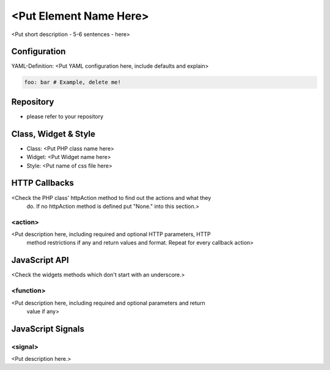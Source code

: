 .. _<add filename without rst as reference>:

<Put Element Name Here>
**********************************

<Put short description - 5-6 sentences - here>

.. image:: ../../../../../figures/nameoftheelement.png
     :scale: 80

Configuration
=============

.. image:: ../../../../../figures/nameoftheelement_configuration.png
     :scale: 80

YAML-Definition:
<Put YAML configuration here, include defaults and explain>

.. code-block:: yaml

   foo: bar # Example, delete me!

Repository
=============

* please refer to your repository

Class, Widget & Style
===========================

* Class: <Put PHP class name here>
* Widget: <Put Widget name here>
* Style: <Put name of css file here>


HTTP Callbacks
==============

<Check the PHP class' httpAction method to find out the actions and what they
 do. If no httpAction method is defined put "None." into this section.>

<action>
--------------------------------

<Put description here, including required and optional HTTP parameters, HTTP
 method restrictions if any and return values and format. Repeat for every
 callback action>

JavaScript API
==============

<Check the widgets methods which don't start with an underscore.>

<function>
----------

<Put description here, including required and optional parameters and return
 value if any>

JavaScript Signals
==================

<signal>
--------

<Put description here.>
